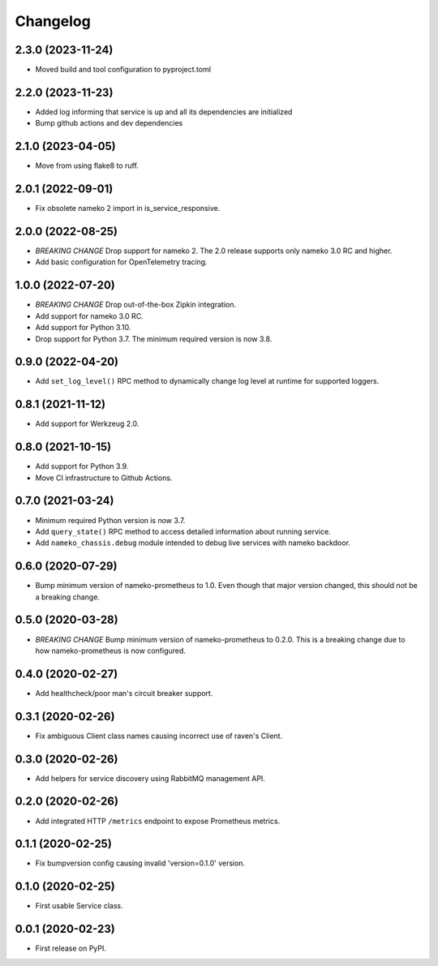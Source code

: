 Changelog
=========

2.3.0 (2023-11-24)
------------------

* Moved build and tool configuration to pyproject.toml

2.2.0 (2023-11-23)
------------------

* Added log informing that service is up and all its dependencies are initialized
* Bump github actions and dev dependencies

2.1.0 (2023-04-05)
------------------

* Move from using flake8 to ruff.

2.0.1 (2022-09-01)
------------------

* Fix obsolete nameko 2 import in is_service_responsive.

2.0.0 (2022-08-25)
------------------

* *BREAKING CHANGE* Drop support for nameko 2. The 2.0 release supports only
  nameko 3.0 RC and higher.
* Add basic configuration for OpenTelemetry tracing.

1.0.0 (2022-07-20)
------------------

* *BREAKING CHANGE* Drop out-of-the-box Zipkin integration.
* Add support for nameko 3.0 RC.
* Add support for Python 3.10.
* Drop support for Python 3.7. The minimum required version is now 3.8.

0.9.0 (2022-04-20)
------------------

* Add ``set_log_level()`` RPC method to dynamically change log level at
  runtime for supported loggers.

0.8.1 (2021-11-12)
------------------

* Add support for Werkzeug 2.0.

0.8.0 (2021-10-15)
------------------

* Add support for Python 3.9.
* Move CI infrastructure to Github Actions.

0.7.0 (2021-03-24)
------------------

* Minimum required Python version is now 3.7.
* Add ``query_state()`` RPC method to access detailed information about
  running service.
* Add ``nameko_chassis.debug`` module intended to debug live services
  with nameko backdoor.

0.6.0 (2020-07-29)
------------------

* Bump minimum version of nameko-prometheus to 1.0. Even though that major
  version changed, this should not be a breaking change.

0.5.0 (2020-03-28)
------------------

* *BREAKING CHANGE* Bump minimum version of nameko-prometheus to 0.2.0. This
  is a breaking change due to how nameko-prometheus is now configured.

0.4.0 (2020-02-27)
------------------

* Add healthcheck/poor man's circuit breaker support.


0.3.1 (2020-02-26)
------------------

* Fix ambiguous Client class names causing incorrect use of raven's Client.

0.3.0 (2020-02-26)
------------------

* Add helpers for service discovery using RabbitMQ management API.

0.2.0 (2020-02-26)
------------------

* Add integrated HTTP ``/metrics`` endpoint to expose Prometheus metrics.

0.1.1 (2020-02-25)
------------------

* Fix bumpversion config causing invalid 'version=0.1.0' version.

0.1.0 (2020-02-25)
------------------

* First usable Service class.

0.0.1 (2020-02-23)
------------------

* First release on PyPI.
